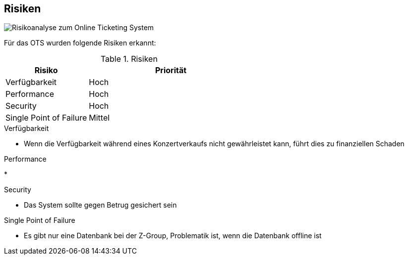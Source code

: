 [[section-technical-risks]]
== Risiken
image::11_risikoanalyse.png["Risikoanalyse zum Online Ticketing System"]
Für das OTS wurden folgende Risiken erkannt:

[cols="1,2" options="header"]
.Risiken
|===
|Risiko
|Priorität
|Verfügbarkeit
|Hoch

|Performance
|Hoch

|Security
|Hoch

|Single Point of Failure
|Mittel

|===
[[risk-1]]

.Verfügbarkeit
* Wenn die Verfügbarkeit während eines Konzertverkaufs nicht gewährleistet kann, führt dies zu finanziellen Schaden

.Performance
*

.Security
* Das System sollte gegen Betrug gesichert sein

.Single Point of Failure
* Es gibt nur eine Datenbank bei der Z-Group, Problematik ist, wenn die Datenbank offline ist 
